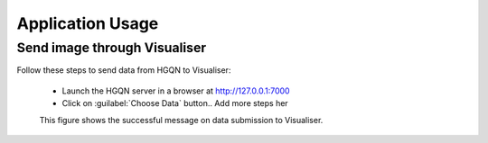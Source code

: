 .. _app_usage:

======================
Application Usage
======================

Send image through Visualiser
=======================================

Follow these steps to send data from HGQN to Visualiser:

    * Launch the HGQN server in a browser at http://127.0.0.1:7000
    * Click on :guilabel:`Choose Data` button.. Add more steps her

    This figure shows the successful message on data submission to Visualiser.
